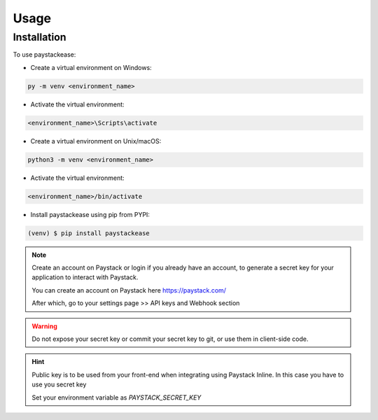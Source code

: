 Usage
========

Installation
------------

To use paystackease:

*   Create a virtual environment on Windows:

..  code-block:: console

        py -m venv <environment_name>

* Activate the virtual environment:

..  code-block:: console

        <environment_name>\Scripts\activate

*   Create a virtual environment on Unix/macOS:

..  code-block:: console

        python3 -m venv <environment_name>

* Activate the virtual environment:

..  code-block:: console

        <environment_name>/bin/activate

* Install paystackease using pip from PYPI:

.. code-block:: console

    (venv) $ pip install paystackease

.. note::

    Create an account on Paystack or login if you already have an account,
    to generate a secret key for your application to interact with Paystack.

    You can create an account on Paystack here https://paystack.com/

    After which, go to your settings page >> API keys and Webhook section

.. warning::

    Do not expose your secret key or commit your secret key to git, or use them in client-side code.

.. hint::
    Public key is to be used from your front-end when integrating using Paystack Inline. In this case you have to use you secret key

    Set your environment variable as *PAYSTACK_SECRET_KEY*

